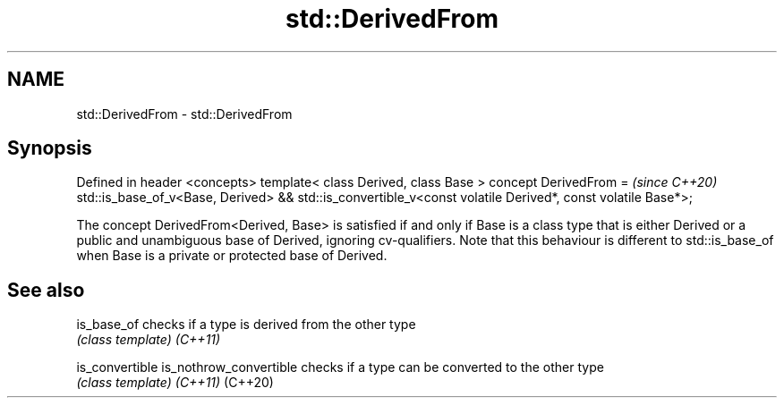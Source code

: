 .TH std::DerivedFrom 3 "2020.03.24" "http://cppreference.com" "C++ Standard Libary"
.SH NAME
std::DerivedFrom \- std::DerivedFrom

.SH Synopsis

Defined in header <concepts>
template< class Derived, class Base >
concept DerivedFrom =                                                  \fI(since C++20)\fP
std::is_base_of_v<Base, Derived> &&
std::is_convertible_v<const volatile Derived*, const volatile Base*>;

The concept DerivedFrom<Derived, Base> is satisfied if and only if Base is a class type that is either Derived or a public and unambiguous base of Derived, ignoring cv-qualifiers.
Note that this behaviour is different to std::is_base_of when Base is a private or protected base of Derived.

.SH See also



is_base_of             checks if a type is derived from the other type
                       \fI(class template)\fP
\fI(C++11)\fP

is_convertible
is_nothrow_convertible checks if a type can be converted to the other type
                       \fI(class template)\fP
\fI(C++11)\fP
(C++20)




